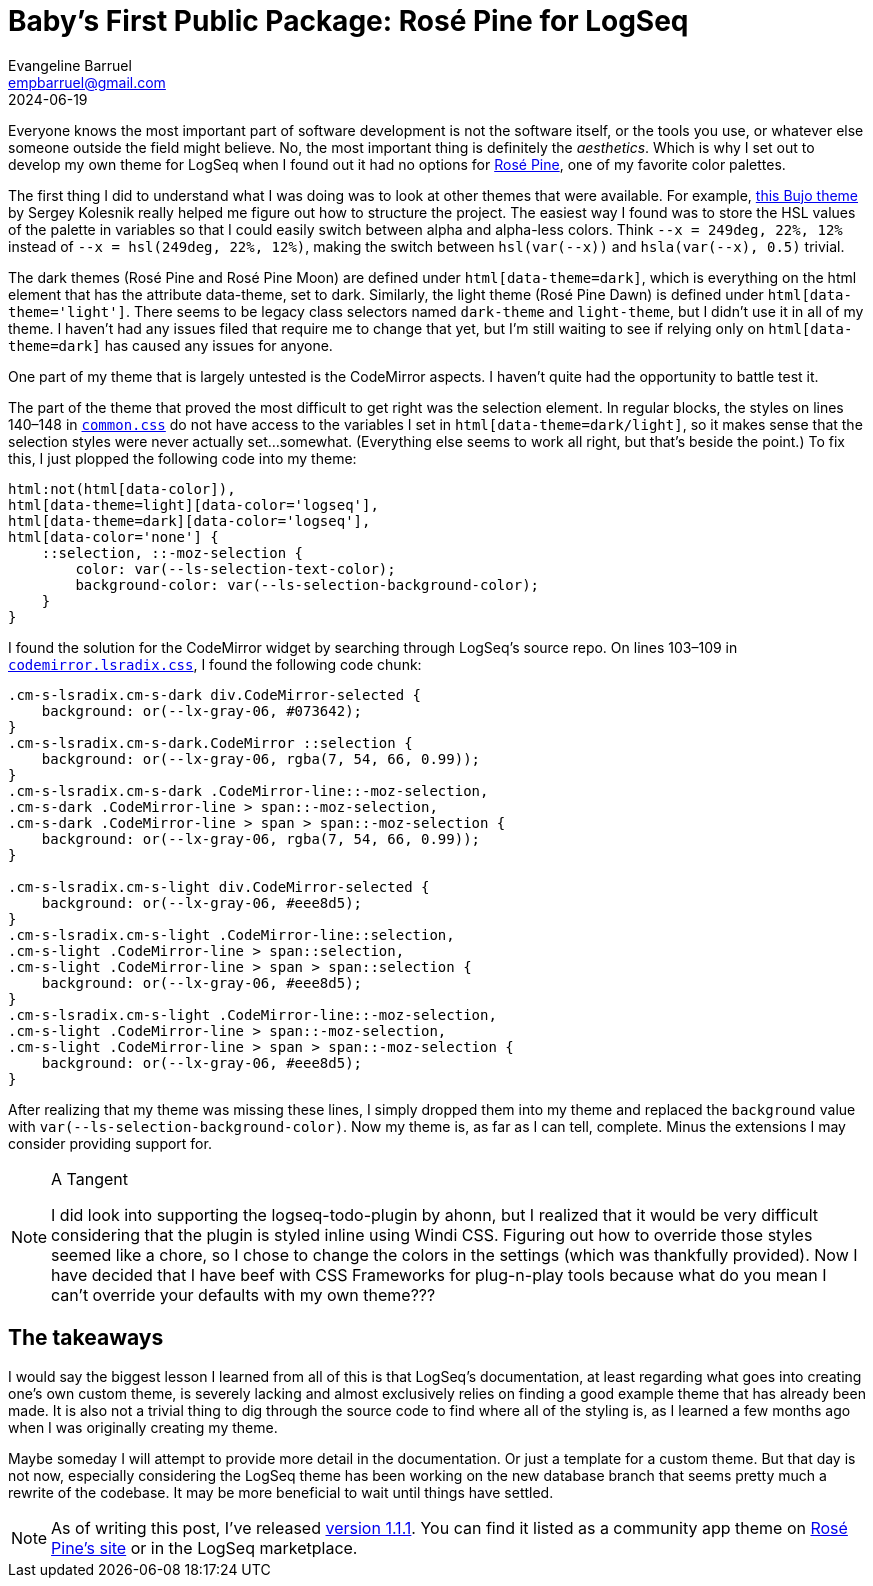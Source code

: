 = Baby's First Public Package: Rosé Pine for LogSeq
Evangeline Barruel <empbarruel@gmail.com>
2024-06-19
:keywords: logseq, rose pine, css

Everyone knows the most important part of software development is not the software itself, or the tools you use, or whatever else someone outside the field might believe.
No, the most important thing is definitely the _aesthetics_.
Which is why I set out to develop my own theme for LogSeq when I found out it had no options for https://rosepinetheme.com/[Rosé Pine], one of my favorite color palettes.

The first thing I did to understand what I was doing was to look at other themes that were available.
For example, https://github.com/stdword/logseq-bujo-theme/tree/main[this Bujo theme] by Sergey Kolesnik really helped me figure out how to structure the project.
The easiest way I found was to store the HSL values of the palette in variables so that I could easily switch between alpha and alpha-less colors.
Think `--x = 249deg, 22%, 12%` instead of `--x = hsl(249deg, 22%, 12%)`, making the switch between `hsl(var(--x))` and `hsla(var(--x), 0.5)` trivial.

The dark themes (Rosé Pine and Rosé Pine Moon) are defined under `html[data-theme=dark]`, which is everything on the html element that has the attribute data-theme, set to dark.
Similarly, the light theme (Rosé Pine Dawn) is defined under `html[data-theme='light']`.
There seems to be legacy class selectors named `dark-theme` and `light-theme`, but I didn't use it in all of my theme.
I haven't had any issues filed that require me to change that yet,
but I'm still waiting to see if relying only on `html[data-theme=dark]` has caused any issues for anyone.

One part of my theme that is largely untested is the CodeMirror aspects.
I haven't quite had the opportunity to battle test it.

The part of the theme that proved the most difficult to get right was the selection element.
In regular blocks, the styles on lines 140–148 in https://github.com/logseq/logseq/blob/d8c6ca264bdf9a6a0f03c46dbf3509210367624a/src/main/frontend/common.css#L4[`common.css`] do not have access to the variables I set in `html[data-theme=dark/light]`,
so it makes sense that the selection styles were never actually set...somewhat.
(Everything else seems to work all right, but that's beside the point.)
To fix this, I just plopped the following code into my theme:

[source, css]
----
html:not(html[data-color]),
html[data-theme=light][data-color='logseq'],
html[data-theme=dark][data-color='logseq'],
html[data-color='none'] {
    ::selection, ::-moz-selection {
        color: var(--ls-selection-text-color);
        background-color: var(--ls-selection-background-color);
    }
}
----

I found the solution for the CodeMirror widget by searching through LogSeq's source repo.
On lines 103–109 in https://github.com/logseq/logseq/blob/d8c6ca264bdf9a6a0f03c46dbf3509210367624a/resources/css/codemirror.lsradix.css[`codemirror.lsradix.css`], I found the following code chunk:

[source, css]
----
.cm-s-lsradix.cm-s-dark div.CodeMirror-selected {
    background: or(--lx-gray-06, #073642);
}
.cm-s-lsradix.cm-s-dark.CodeMirror ::selection {
    background: or(--lx-gray-06, rgba(7, 54, 66, 0.99));
}
.cm-s-lsradix.cm-s-dark .CodeMirror-line::-moz-selection,
.cm-s-dark .CodeMirror-line > span::-moz-selection,
.cm-s-dark .CodeMirror-line > span > span::-moz-selection {
    background: or(--lx-gray-06, rgba(7, 54, 66, 0.99));
}

.cm-s-lsradix.cm-s-light div.CodeMirror-selected {
    background: or(--lx-gray-06, #eee8d5);
}
.cm-s-lsradix.cm-s-light .CodeMirror-line::selection,
.cm-s-light .CodeMirror-line > span::selection,
.cm-s-light .CodeMirror-line > span > span::selection {
    background: or(--lx-gray-06, #eee8d5);
}
.cm-s-lsradix.cm-s-light .CodeMirror-line::-moz-selection,
.cm-s-light .CodeMirror-line > span::-moz-selection,
.cm-s-light .CodeMirror-line > span > span::-moz-selection {
    background: or(--lx-gray-06, #eee8d5);
}
----

After realizing that my theme was missing these lines, I simply dropped them into my theme and replaced the `background` value with `var(--ls-selection-background-color)`.
Now my theme is, as far as I can tell, complete.
Minus the extensions I may consider providing support for.

[NOTE]
.A Tangent
====
I did look into supporting the logseq-todo-plugin by ahonn,
but I realized that it would be very difficult considering that the plugin is styled inline using Windi CSS.
Figuring out how to override those styles seemed like a chore,
so I chose to change the colors in the settings (which was thankfully provided).
Now I have decided that I have beef with CSS Frameworks for plug-n-play tools because what do you mean I can't override your defaults with my own theme???
====

[discrete]
== The takeaways

I would say the biggest lesson I learned from all of this is that LogSeq's documentation,
at least regarding what goes into creating one's own custom theme,
is severely lacking and almost exclusively relies on finding a good example theme that has already been made.
It is also not a trivial thing to dig through the source code to find where all of the styling is,
as I learned a few months ago when I was originally creating my theme.

Maybe someday I will attempt to provide more detail in the documentation.
Or just a template for a custom theme.
But that day is not now,
especially considering the LogSeq theme has been working on the new database branch
that seems pretty much a rewrite of the codebase.
It may be more beneficial to wait until things have settled.

NOTE: As of writing this post, I've released https://github.com/ebarruel/logseq-rose-pine-theme/releases/tag/v1.1.1[version 1.1.1].
You can find it listed as a community app theme on https://rosepinetheme.com/themes/[Rosé Pine's site] or in the LogSeq marketplace.